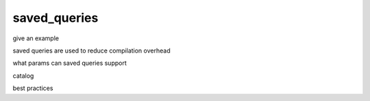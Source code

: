 .. _saved_queries:

***********************
saved_queries
***********************

give an example

saved queries are used to reduce compilation overhead

what params can saved queries support

catalog

best practices


